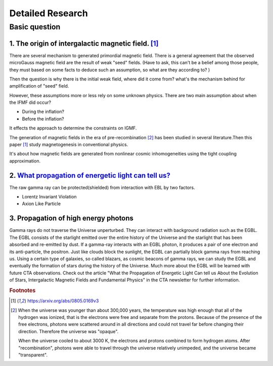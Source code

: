 Detailed Research
==================

Basic question
^^^^^^^^^^^^^^^^^
1. The origin of intergalactic magnetic field. [1]_
```````````````````````````````````````````````````````````
There are several mechanism to generated primordial magnetic field. There is a general agreement that the observed microGauss magnetic field are the result of weak "seed" fields. (Have to ask, this can't be a belief among those people, they must based on some facts to deduce such an assumption, so what are they according to? )

Then the question is why there is the initial weak field, where did it come from? what's the mechanism behind for amplification of "seed" field.

However, these assumptions more or less rely on some unknown physics. There are two main assumption about when the IFMF did occur?

- During the inflation?
- Before the inflation?

It effects the approach to determine the constraints on IGMF.

The generation of magnetic fields in the era of pre-recombination [2]_ has been studied
in several literature.Then this paper [1]_ study magnetogenesis in conventional physics.

It's about how magnetic fields are generated from nonlinear cosmic inhomogeneities
using the tight coupling approximation.

2. `What propagation of energetic light can tell us? <https://www.cta-observatory.org/what-propogation-of-energetic-light-can-tell-us/>`_
````````````````````````````````````````````````````````````````````````````````````````````````````````````````````````````````````````````````
The raw gamma ray can be protected(shielded) from interaction with EBL by two factors.

- Lorentz Invariant Violation
- Axion Like Particle

3. Propagation of high energy photons
````````````````````````````````````````
Gamma rays do not traverse the Universe unperturbed. They can interact with background radiation such as the EGBL. The EGBL consists of the starlight emitted over the entire history of the Universe and the starlight that has been absorbed and re-emitted by dust. If a gamma-ray interacts with an EGBL photon, it produces a pair of one electron and its anti-particle, the positron. Just like clouds block the sunlight, the EGBL can partially block gamma rays from reaching us. Using a certain type of galaxies, so called blazars, as cosmic beacons of gamma rays, we can study the EGBL and eventually the formation of stars during the history of the Universe. Much more about the EGBL will be learned with future CTA observations. Check out the article "What the Propagation of Energetic Light Can tell us About the Evolution of Stars, Intergalactic Magnetic Fields and Fundamental Physics" in the CTA newsletter for further information.


.. rubric:: Footnotes
.. [1] https://arxiv.org/abs/0805.0169v3
.. [2] When the universe was younger than about 300,000 years, the temperature
  was high enough that all of the hydrogen was ionized, that is the electrons
  were free and separate from the protons. Because of the presence of the free
  electrons, photons were scattered around in all directions and could not travel
  far before changing their direction. Therefore the universe was "opaque".

  When the universe cooled to about 3000 K, the electrons and protons combined to
  form hydrogen atoms. After "recombination", photons were able to travel through
  the universe relatively unimpeded, and the universe became "transparent".
